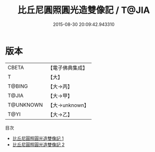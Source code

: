 #+TITLE: 比丘尼圓照圓光造雙像記 / T@JIA

#+DATE: 2015-08-30 20:09:42.943310
* 版本
 |     CBETA|【電子佛典集成】|
 |         T|【大】     |
 |    T@BING|【大→丙】   |
 |     T@JIA|【大→甲】   |
 | T@UNKNOWN|【大→unknown】|
 |      T@YI|【大→乙】   |
目次
 - [[file:KR6i0097_001.txt][比丘尼圓照圓光造雙像記 1]]
 - [[file:KR6i0097_002.txt][比丘尼圓照圓光造雙像記 2]]
